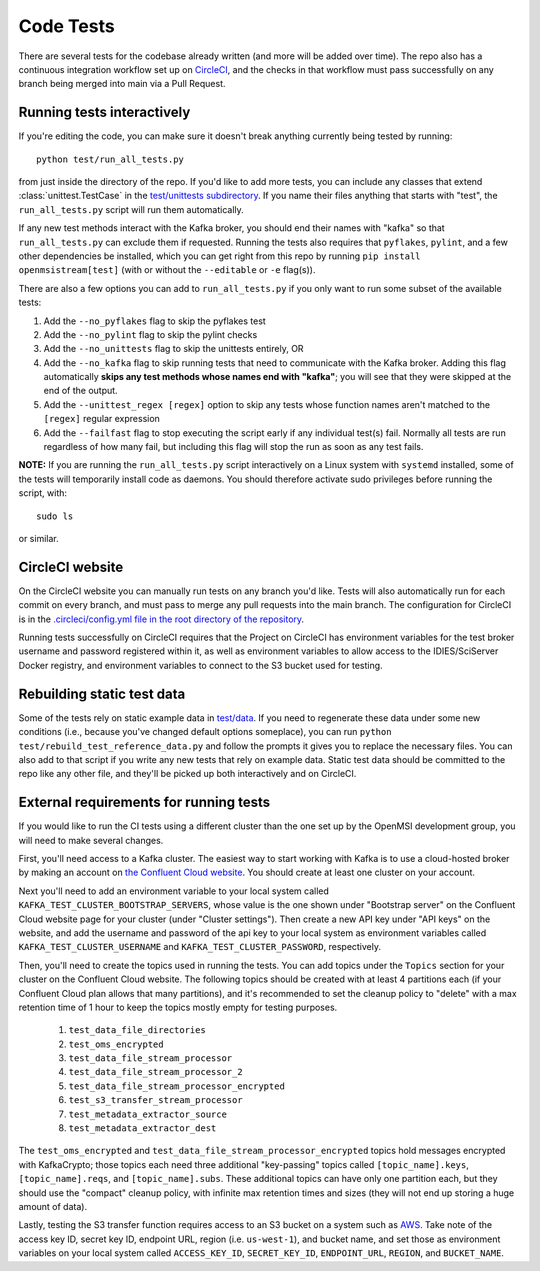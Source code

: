 ==========
Code Tests
==========

There are several tests for the codebase already written (and more will be added over time). The repo also has a continuous integration workflow set up on `CircleCI <https://circleci.com/>`_, and the checks in that workflow must pass successfully on any branch being merged into main via a Pull Request.  

Running tests interactively 
---------------------------

If you're editing the code, you can make sure it doesn't break anything currently being tested by running::
    
    python test/run_all_tests.py
    
from just inside the directory of the repo. If you'd like to add more tests, you can include any classes that extend :class:`unittest.TestCase` in the `test/unittests subdirectory <https://github.com/openmsi/openmsistream/tree/main/test/unittests>`_. If you name their files anything that starts with "test", the ``run_all_tests.py`` script will run them automatically. 

If any new test methods interact with the Kafka broker, you should end their names with "kafka" so that ``run_all_tests.py`` can exclude them if requested. Running the tests also requires that ``pyflakes``, ``pylint``, and a few other dependencies be installed, which you can get right from this repo by running ``pip install openmsistream[test]`` (with or without the ``--editable`` or ``-e`` flag(s)).

There are also a few options you can add to ``run_all_tests.py`` if you only want to run some subset of the available tests:

#. Add the ``--no_pyflakes`` flag to skip the pyflakes test
#. Add the ``--no_pylint`` flag to skip the pylint checks
#. Add the ``--no_unittests`` flag to skip the unittests entirely, OR
#. Add the ``--no_kafka`` flag to skip running tests that need to communicate with the Kafka broker. Adding this flag automatically **skips any test methods whose names end with "kafka"**; you will see that they were skipped at the end of the output.
#. Add the ``--unittest_regex [regex]`` option to skip any tests whose function names aren't matched to the ``[regex]`` regular expression
#. Add the ``--failfast`` flag to stop executing the script early if any individual test(s) fail. Normally all tests are run regardless of how many fail, but including this flag will stop the run as soon as any test fails.

**NOTE:** If you are running the ``run_all_tests.py`` script interactively on a Linux system with ``systemd`` installed, some of the tests will temporarily install code as daemons. You should therefore activate sudo privileges before running the script, with::

    sudo ls

or similar.

CircleCI website
----------------

On the CircleCI website you can manually run tests on any branch you'd like. Tests will also automatically run for each commit on every branch, and must pass to merge any pull requests into the main branch. The configuration for CircleCI is in the `.circleci/config.yml file in the root directory of the repository <https://github.com/openmsi/openmsistream/blob/main/.circleci/config.yml>`_. 

Running tests successfully on CircleCI requires that the Project on CircleCI has environment variables for the test broker username and password registered within it, as well as environment variables to allow access to the IDIES/SciServer Docker registry, and environment variables to connect to the S3 bucket used for testing.

Rebuilding static test data
---------------------------

Some of the tests rely on static example data in `test/data <https://github.com/openmsi/openmsistream/tree/main/test/data>`_. If you need to regenerate these data under some new conditions (i.e., because you've changed default options someplace), you can run ``python test/rebuild_test_reference_data.py`` and follow the prompts it gives you to replace the necessary files. You can also add to that script if you write any new tests that rely on example data. Static test data should be committed to the repo like any other file, and they'll be picked up both interactively and on CircleCI.

External requirements for running tests
---------------------------------------

If you would like to run the CI tests using a different cluster than the one set up by the OpenMSI development group, you will need to make several changes.

First, you'll need access to a Kafka cluster. The easiest way to start working with Kafka is to use a cloud-hosted broker by making an account on `the Confluent Cloud website <https://confluent.cloud/>`_. You should create at least one cluster on your account.

Next you'll need to add an environment variable to your local system called ``KAFKA_TEST_CLUSTER_BOOTSTRAP_SERVERS``, whose value is the one shown under "Bootstrap server" on the Confluent Cloud website page for your cluster (under "Cluster settings"). Then create a new API key under "API keys" on the website, and add the username and password of the api key to your local system as environment variables called ``KAFKA_TEST_CLUSTER_USERNAME`` and ``KAFKA_TEST_CLUSTER_PASSWORD``, respectively.

Then, you'll need to create the topics used in running the tests. You can add topics under the ``Topics`` section for your cluster on the Confluent Cloud website. The following topics should be created with at least 4 partitions each (if your Confluent Cloud plan allows that many partitions), and it's recommended to set the cleanup policy to "delete" with a max retention time of 1 hour to keep the topics mostly empty for testing purposes.

    #. ``test_data_file_directories``
    #. ``test_oms_encrypted``
    #. ``test_data_file_stream_processor``
    #. ``test_data_file_stream_processor_2``
    #. ``test_data_file_stream_processor_encrypted``
    #. ``test_s3_transfer_stream_processor``
    #. ``test_metadata_extractor_source``
    #. ``test_metadata_extractor_dest``

The ``test_oms_encrypted`` and ``test_data_file_stream_processor_encrypted`` topics hold messages encrypted with KafkaCrypto; those topics each need three additional "key-passing" topics called ``[topic_name].keys``, ``[topic_name].reqs``, and ``[topic_name].subs``. These additional topics can have only one partition each, but they should use the "compact" cleanup policy, with infinite max retention times and sizes (they will not end up storing a huge amount of data). 

Lastly, testing the S3 transfer function requires access to an S3 bucket on a system such as `AWS <https://aws.amazon.com/s3/>`_. Take note of the access key ID, secret key ID, endpoint URL, region (i.e. ``us-west-1``), and bucket name, and set those as environment variables on your local system called ``ACCESS_KEY_ID``, ``SECRET_KEY_ID``, ``ENDPOINT_URL``, ``REGION``, and ``BUCKET_NAME``.
